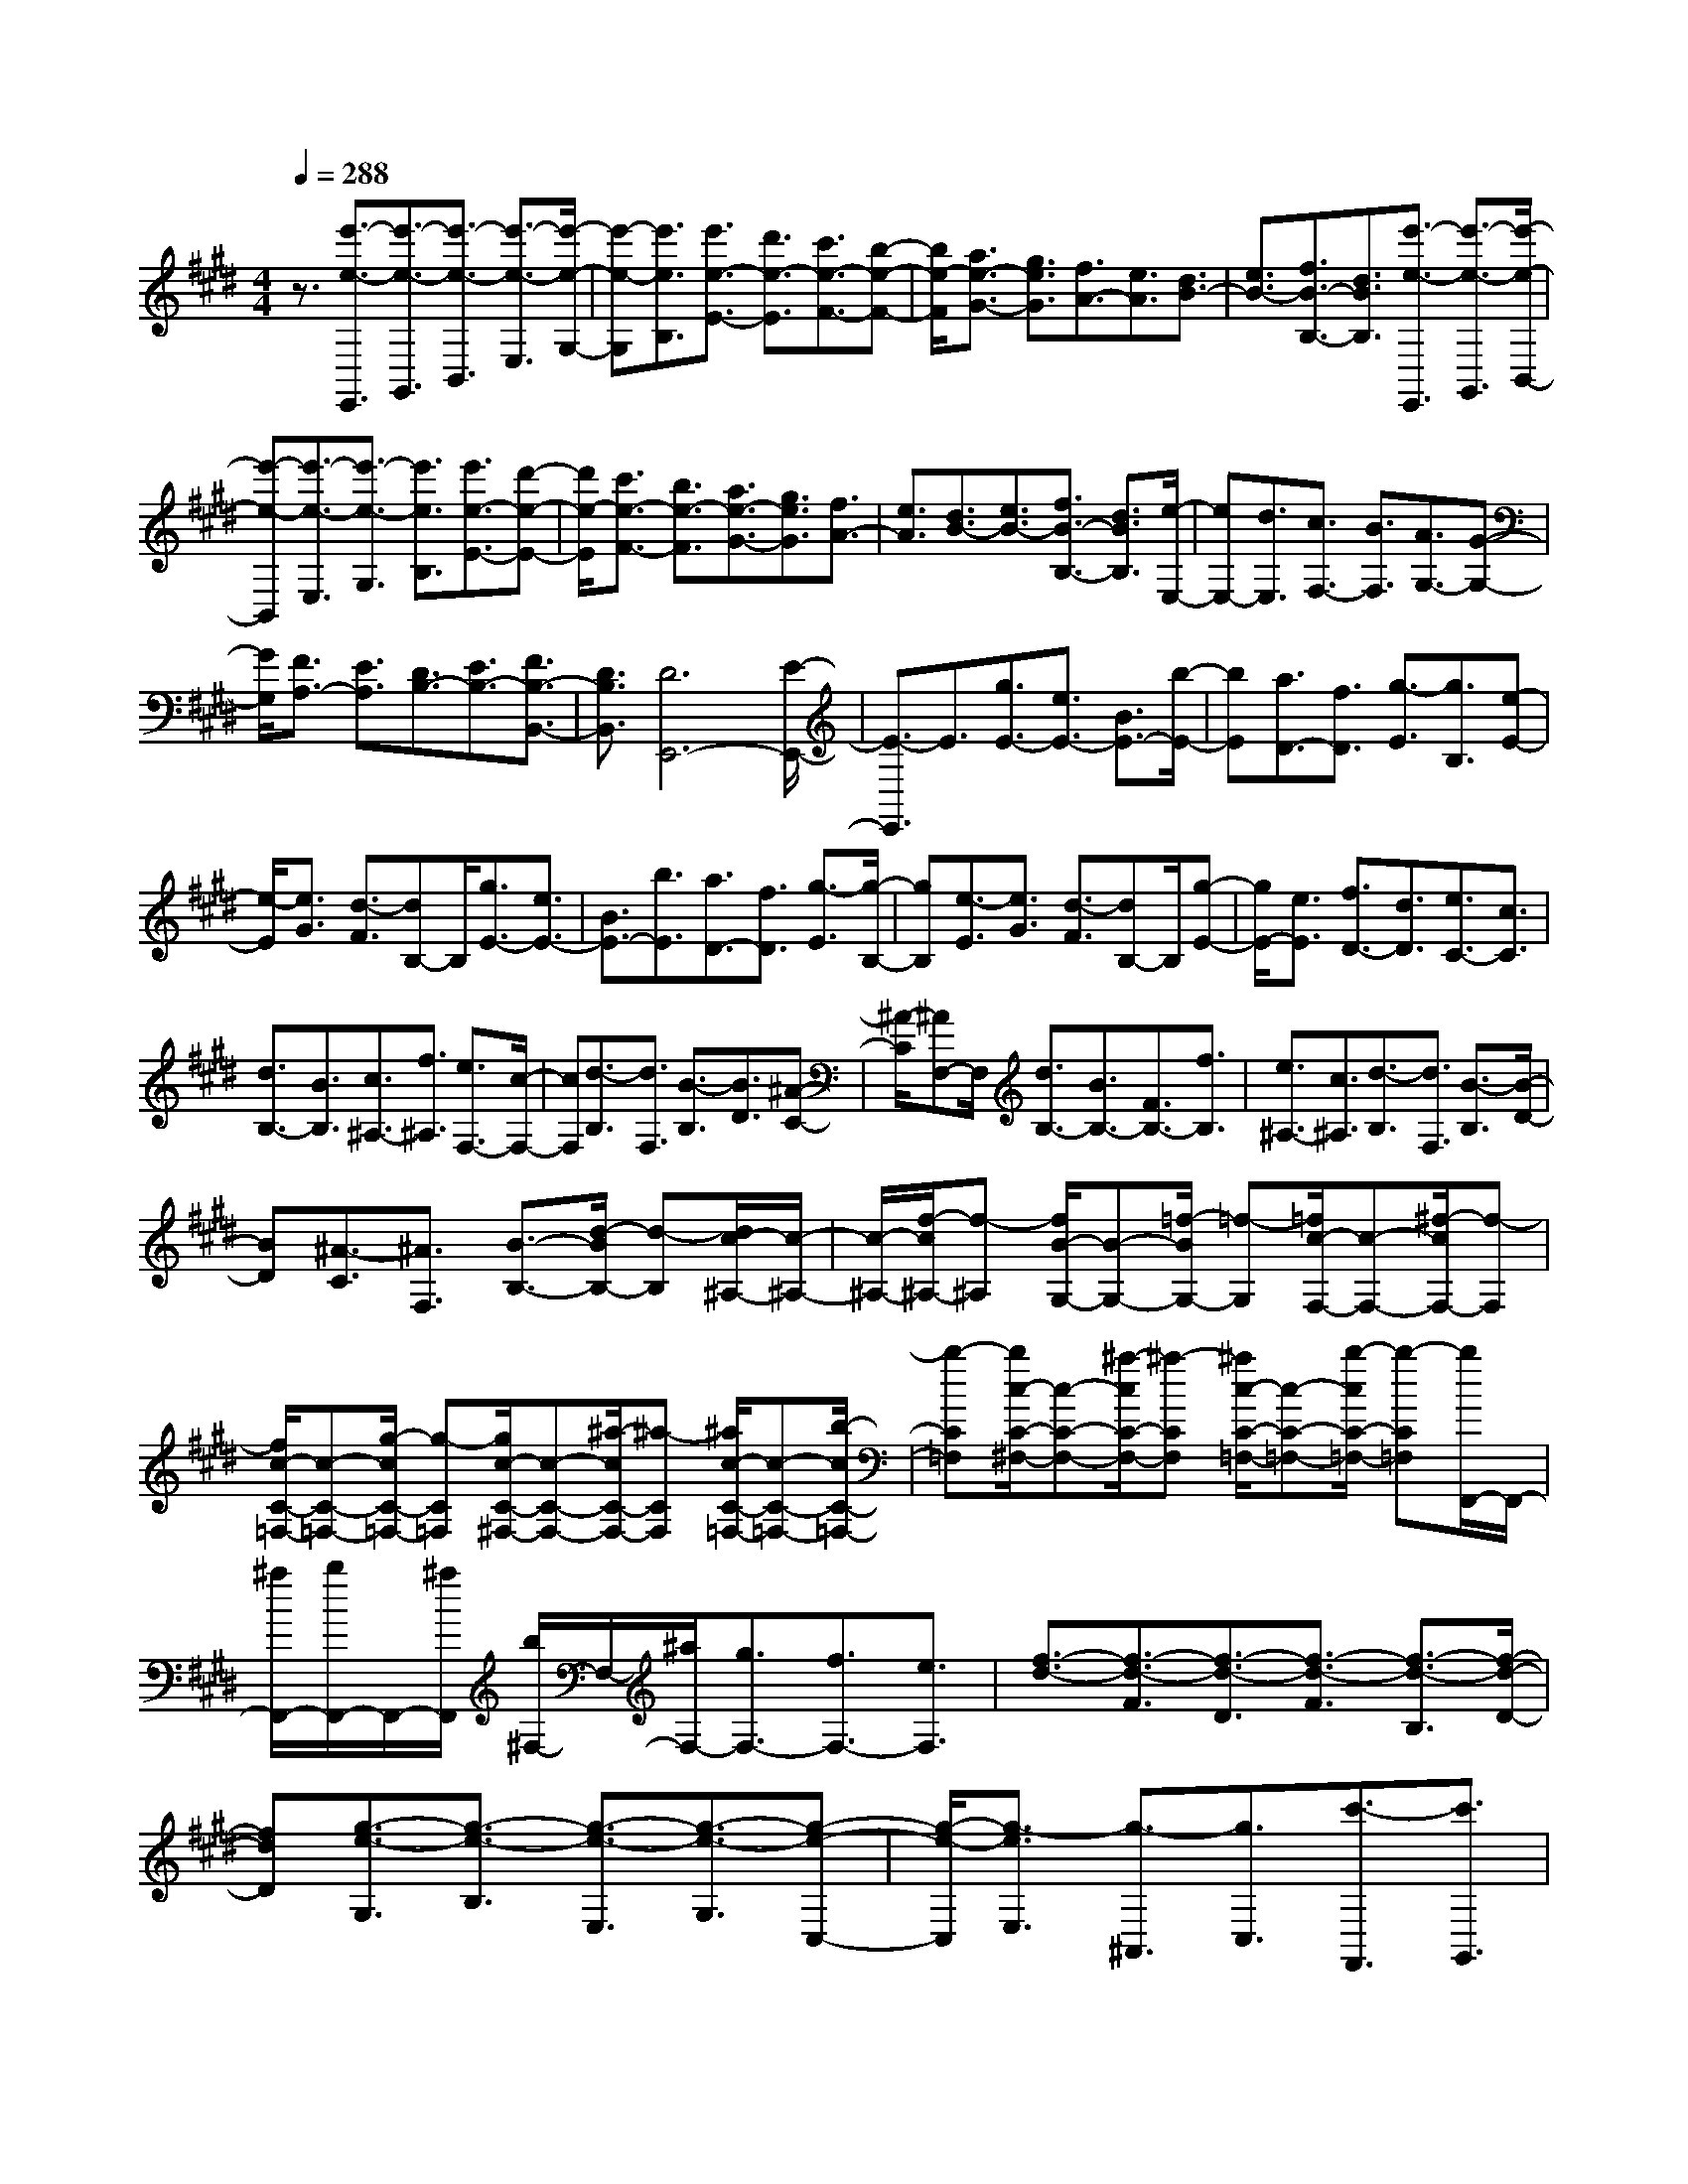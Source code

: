 % input file /home/ubuntu/MusicGeneratorQuin/training_data/scarlatti/K381.MID
X: 1
T: 
M: 4/4
L: 1/8
Q:1/4=288
K:E % 4 sharps
%(C) John Sankey 1998
%%MIDI program 6
%%MIDI program 6
%%MIDI program 6
%%MIDI program 6
%%MIDI program 6
%%MIDI program 6
%%MIDI program 6
%%MIDI program 6
%%MIDI program 6
%%MIDI program 6
%%MIDI program 6
%%MIDI program 6
z3/2[e'3/2-e3/2-E,,3/2][e'3/2-e3/2-G,,3/2][e'3/2-e3/2-B,,3/2] [e'3/2-e3/2-E,3/2][e'/2-e/2-G,/2-]|[e'-e-G,][e'3/2e3/2B,3/2][e'3/2e3/2-E3/2-] [d'3/2e3/2-E3/2][c'3/2e3/2-F3/2-][b-e-F-]|[b/2e/2-F/2][a3/2e3/2-G3/2-] [g3/2e3/2G3/2][f3/2A3/2-][e3/2A3/2][d3/2B3/2-]|[e3/2B3/2-][f3/2B3/2-B,3/2-][d3/2B3/2B,3/2][e'3/2-e3/2-E,,3/2] [e'3/2-e3/2-G,,3/2][e'/2-e/2-B,,/2-]|
[e'-e-B,,][e'3/2-e3/2-E,3/2][e'3/2-e3/2-G,3/2] [e'3/2e3/2B,3/2][e'3/2e3/2-E3/2-][d'-e-E-]|[d'/2e/2-E/2][c'3/2e3/2-F3/2-] [b3/2e3/2-F3/2][a3/2e3/2-G3/2-][g3/2e3/2G3/2][f3/2A3/2-]|[e3/2A3/2][d3/2B3/2-][e3/2B3/2-][f3/2B3/2-B,3/2-] [d3/2B3/2B,3/2][e/2-E,/2-]|[eE,-][d3/2E,3/2][c3/2F,3/2-] [B3/2F,3/2][A3/2G,3/2-][G-G,-]|
[G/2G,/2][F3/2A,3/2-] [E3/2A,3/2][D3/2B,3/2-][E3/2B,3/2-][F3/2B,3/2-B,,3/2-]|[D3/2B,3/2B,,3/2][D6E,,6-][E/2-E,,/2-]|[E3/2-E,,3/2]E3/2[g3/2E3/2-][e3/2E3/2-] [B3/2E3/2-][b/2-E/2-]|[bE][a3/2D3/2-][f3/2D3/2] [g3/2-E3/2][g3/2B,3/2][e-E-]|
[e/2-E/2][e3/2G3/2] [d3/2-F3/2][dB,-]B,/2[g3/2E3/2-][e3/2E3/2-]|[B3/2E3/2-][b3/2E3/2][a3/2D3/2-][f3/2D3/2] [g3/2-E3/2][g/2-B,/2-]|[gB,][e3/2-E3/2][e3/2G3/2] [d3/2-F3/2][dB,-]B,/2[g-E-]|[g/2E/2-][e3/2E3/2] [f3/2D3/2-][d3/2D3/2][e3/2C3/2-][c3/2C3/2]|
[d3/2B,3/2-][B3/2B,3/2][c3/2^A,3/2-][f3/2^A,3/2] [e3/2F,3/2-][c/2-F,/2-]|[cF,][d3/2-B,3/2][d3/2F,3/2] [B3/2-B,3/2][B3/2D3/2][^A-C-]|[^A/2-C/2][^AF,-]F,/2 [d3/2B,3/2-][B3/2B,3/2-][F3/2B,3/2-][f3/2B,3/2]|[e3/2^A,3/2-][c3/2^A,3/2][d3/2-B,3/2][d3/2F,3/2] [B3/2-B,3/2][B/2-D/2-]|
[BD][^A3/2-C3/2][^A3/2F,3/2] [B3/2-B,3/2-][d/2-B/2B,/2-] [d-B,][d/2c/2-^A,/2-][c/2-^A,/2-]|[c/2-^A,/2-][f/2-c/2^A,/2-][f-^A,] [f/2B/2-G,/2-][B-G,-][=f/2-B/2G,/2-] [=f-G,][=f/2c/2-F,/2-][c-F,-][^f/2-c/2F,/2-][f-F,]|[f/2c/2-C/2-=F,/2-][c-C-=F,-][g/2-c/2C/2-=F,/2-] [g-C=F,][g/2c/2-C/2-^F,/2-][c-C-F,-][^a/2-c/2C/2-F,/2-][^a-CF,] [^a/2c/2-C/2-=F,/2-][c-C-=F,-][b/2-c/2C/2-=F,/2-]|[b-C=F,][b/2c/2-C/2-^F,/2-][c-C-F,-][^a/2-c/2C/2-F,/2-][^a-CF,] [^a/2c/2-C/2-=F,/2-][c-C-=F,-][b/2-c/2C/2-=F,/2-] [b-C=F,][b/2F,,/2-]F,,/2-|
[^a/2F,,/2-][b/2F,,/2-]F,,/2-[^a/2F,,/2] [b/2^F,/2-]F,/2-[^a/2F,/2-][g3/2F,3/2-][f3/2F,3/2-][e3/2F,3/2]|[f3/2-d3/2-][f3/2-d3/2-F3/2][f3/2-d3/2-D3/2][f3/2-d3/2-F3/2] [f3/2-d3/2-B,3/2][f/2-d/2-D/2-]|[fdD][g3/2-e3/2-G,3/2][g3/2-e3/2-B,3/2] [g3/2-e3/2-E,3/2][g3/2-e3/2-G,3/2][g-e-C,-]|[g/2-e/2-C,/2][g3/2-e3/2E,3/2] [g3/2-^A,,3/2][g3/2C,3/2][c'3/2-F,,3/2][c'3/2G,,3/2]|
[e3/2-^A,,3/2][e3/2F,,3/2][d3/2B,,,3/2-][c3/2B,,,3/2-] [B3/2B,,,3/2-][^A/2-B,,,/2-]|[^AB,,,-][B3B,,,3] [f3/2-d3/2-][f3/2-d3/2-F3/2][f-d-D-]|[f/2-d/2-D/2][f3/2-d3/2-F3/2] [f3/2-d3/2-B,3/2][f3/2d3/2D3/2][g3/2-e3/2-G,3/2][g3/2-e3/2-B,3/2]|[g3/2-e3/2-E,3/2][g3/2-e3/2-G,3/2][g3/2-e3/2-C,3/2][g3/2-e3/2E,3/2] [g3/2-^A,,3/2][g/2-C,/2-]|
[gC,][c'3/2-F,,3/2][c'3/2G,,3/2] [e3/2-^A,,3/2][eF,,-]F,,/2[b-B,,-]|[b/2B,,/2-][^a3/2B,,3/2] [g3/2C,3/2-][f3/2C,3/2][e3/2D,3/2-][d3/2D,3/2]|[g3/2E,3/2-][f3/2E,3/2][e3/2F,3/2-][d3/2F,3/2] [c3/2G,3/2-][B/2-G,/2-]|[BG,][^A3/2F,3/2-][G3/2F,3/2] [F3/2G,3/2-][E3/2G,3/2][D-^A,-]|
[D/2^A,/2-][C3/2^A,3/2] [D3/2-B,3/2-][F-DB,-][F/2B,/2][B,3/2-G,3/2-][=F-B,G,-][=F/2G,/2]|[C3/2-^A,3/2-][^F3/2C3/2^A,3/2][C3/2-=F,3/2-][G3/2C3/2=F,3/2] [C3/2-^F,3/2-][^A/2-C/2-F,/2-]|[^ACF,][C3/2-=F,3/2-][B3/2C3/2=F,3/2] [C3/2-^F,3/2-][^A/2-C/2F,/2-] [^AF,][C-=F,-]|[C/2-=F,/2-][B/2-C/2=F,/2-][B=F,] [C3/2^F,3/2-][^A3/2-F,3/2][^AC-=F,-] [C/2=F,/2-][B3/2-=F,3/2]|
[BC-^F,-][C/2F,/2-][^A3/2F,3/2][C=F,-] =F,/2-[B3/2-=F,3/2] [B/2^F,/2-]F,/2-[^A/2F,/2-][B/2F,/2-]|F,/2-[^A/2F,/2-][B/2F,/2-F,,/2-][F,/2-F,,/2-] [^A/2F,/2-F,,/2-][G3/2F,3/2-F,,3/2-] [F,/2-F,,/2-][F2-F,2-F,,2][F/2-F,/2]F/2z/2|[c3/2-^A3/2-][c3/2^A3/2F3/2][d3/2-B3/2-D3/2][d3/2B3/2B,3/2] [e3/2-c3/2-G3/2][e/2-c/2-E/2-]|[ecE][d3B3F3-] [c3/2F3/2-F,3/2-][B3/2F3/2-F,3/2-][c-^A-F-F,-]|
[c2^A2F2F,2] [c3/2-^A3/2-][c3/2^A3/2F3/2][d3/2-B3/2-D3/2][d3/2B3/2B,3/2]|[e3/2-c3/2-G3/2][e3/2c3/2E3/2][d3B3F3-] [c3/2F3/2-][B/2-F/2-]|[BF][c3/2^A3/2-F,3/2-][f3/2^A3/2F,3/2-] [f3/2-F,3/2][f3/2-D3/2][f-E-]|[f/2-E/2][f3/2D3/2] [f3/2B3/2-E3/2-][g3/2B3/2-E3/2-][g3/2-B3/2-E3/2][g3/2-B3/2-C3/2]|
[g3/2-B3/2-D3/2][g3/2B3/2-C3/2][b3/2B3/2-D3/2-][f3/2B3/2D3/2] [g3/2E3/2-][e/2-E/2-]|[eE][d3/2F3/2-][c3/2F3/2-] [B3/2F3/2-F,3/2-][^A3/2F3/2F,3/2][B-B,,-]|[B/2B,,/2-][c3/2B,,3/2-] [=d3/2B,,3/2]e3/2f3/2z/2=g-|=g/2[c3/2-^A3/2-] [c3/2^A3/2F3/2][=d3/2-B3/2-=D3/2][=d3/2B3/2B,3/2][e3/2-c3/2-=G3/2]|
[e3/2c3/2E3/2][=d3B3F3-][c3/2F3/2-F,3/2-] [B3/2F3/2-F,3/2-][c/2-^A/2-F/2-F,/2-]|[c2-^A2-F2-F,2-] [c/2^A/2F/2F,/2][c3/2-^A3/2-] [c3/2^A3/2F3/2][=d3/2-B3/2-=D3/2][=d-B-B,-]|[=d/2B/2B,/2][e3/2-c3/2-=G3/2] [e3/2c3/2E3/2][=d3B3F3-][c3/2F3/2-]|[B3/2F3/2][c3/2^A3/2-F,3/2-][f3/2^A3/2F,3/2-][f3/2-F,3/2] [f3/2-^D3/2][f/2-E/2-]|
[f-E][f3/2D3/2][=g3/2B3/2-E3/2-] [^a3/2B3/2-E3/2-][^a3/2-B3/2-E3/2][^a-B-C-]|[^a/2-B/2-C/2][^a3/2-B3/2-=D3/2] [^a3/2B3/2-C3/2][b3/2B3/2-=D3/2-][f3/2B3/2=D3/2][=g3/2E3/2-]|[e3/2E3/2][=d3/2F3/2-][c3/2F3/2-][B3/2F3/2-F,3/2-] [^A3/2F3/2F,3/2]z/2|[b3/2-B,3/2][b3/2-B3/2][b3/2-F3/2][b3/2-B3/2] [b3/2-^D3/2][b/2-F/2-]|
[bF][d'3/2-B,,3/2][d'3/2-B,3/2] [d'3/2-F,3/2][d'3/2-B,3/2][d'-D,-]|[d'/2-D,/2][d'3/2F,3/2] [d'3/2-B,,,3/2][d'3/2-B,,3/2][d'3/2-F,,3/2][d'3/2-B,,3/2]|[d'3/2-D,,3/2][d'3/2F,,3/2][d'3/2B,,3/2-B,,,3/2-][c'3/2B,,3/2B,,,3/2] [b3/2C,3/2-][^a/2-C,/2-]|[^aC,][^g3/2D,3/2-][f3/2D,3/2] [e3/2E,3/2-][^d3/2E,3/2][c-F,-]|
[c/2F,/2-][B3/2F,3/2-] [^A3/2F,3/2-F,,3/2-][c3/2F,3/2F,,3/2][b3/2-B,3/2][b3/2-B3/2]|[b3/2-F3/2][b3/2-B3/2][b3/2-D3/2][b3/2F3/2] [d'3/2-B,,3/2][d'/2-B,/2-]|[d'-B,][d'3/2-F,3/2][d'3/2-B,3/2] [d'3/2-D,3/2][d'3/2F,3/2][d'-B,,,-]|[d'/2-B,,,/2][d'3/2-B,,3/2] [d'3/2-F,,3/2][d'3/2-B,,3/2][d'3/2-D,,3/2][d'3/2F,,3/2]|
[d'3/2B,,3/2-B,,,3/2-][c'3/2B,,3/2B,,,3/2][b3/2C,3/2-][^a3/2C,3/2] [g3/2D,3/2-][f/2-D,/2-]|[fD,][e3/2E,3/2-][d3/2E,3/2] [c3/2F,3/2-][B3/2F,3/2-][^A-F,-F,,-]|[^A/2F,/2-F,,/2-][e3/2F,3/2F,,3/2] [d3/2B,,3/2-][c3/2B,,3/2][B3/2C,3/2-][^A3/2C,3/2]|[^G3/2D,3/2-][F3/2D,3/2][E3/2E,3/2-][D3/2E,3/2] [C3/2F,3/2-][B,/2-F,/2-]|
[B,F,-]F,/2-[^A,3/2F,3/2-F,,3/2-][C-F,F,,-] [C/2F,,/2][B,3-B,,3-][B,/2-B,,/2-]|[B,6-B,,6-] [B,/2-B,,/2]B,3/2|zB,3/2-[F3/2-B,3/2-] [f-FD-B,-][f/2-D/2-B,/2-][f-F-DB,-][f/2F/2-B,/2-][d-FD-B,-]|[d/2-D/2-B,/2][d-F-D][d/2-F/2-] [d-FB,-][d/2-B,/2-][d3/2F3/2-B,3/2-][f-FD-B,-] [f/2-D/2-B,/2-][f-F-DB,-][f/2F/2-B,/2-]|
[d-FD-B,-][d/2-D/2-B,/2][d-F-D][d/2-F/2-][d-F=A,-] [d/2-A,/2-][d3/2F3/2-A,3/2-] [f-FD-A,-][f/2-D/2-A,/2-][f/2-F/2-D/2-A,/2-]|[f/2-F/2-D/2A,/2-][f/2F/2-A,/2-][d-FD-A,-] [d/2-D/2-A,/2][d-F-D][d/2-F/2-] [d-FA,-][d/2-A,/2-][dF-A,-][F/2-A,/2-][f-FD-A,-]|[f/2-D/2-A,/2-][f-F-DA,-][f/2F/2-A,/2-] [d-FD-A,-][d/2-D/2-A,/2][d-F-D][d/2F/2-][=c-FG,-] [=c/2-G,/2-][=c3/2F3/2-G,3/2-]|[d-FD-G,-][d/2-D/2-G,/2-][d-F-DG,-][d/2F/2-G,/2-][f-FD-G,-] [f/2-D/2-G,/2][f-F-D][f/2F/2-] [=a-FG,-][a/2-G,/2-][a/2-F/2-G,/2-]|
[aF-G,-][g-F=C-G,-] [g/2-=C/2-G,/2-][g-F-=CG,-][g/2F/2-G,/2-] [d-F=C-G,-][d/2-=C/2-G,/2][d-F-=C][d/2F/2-][d-FG,-]|[d/2-G,/2-][d3/2E3/2-G,3/2-] [e-E^C-G,-][e/2-C/2-G,/2-][e-E-CG,-][e/2-E/2-G,/2-][e-EC-G,-] [e/2C/2-G,/2][E-C]E/2-|[e-E=G,-][e/2-=G,/2-][e3/2E3/2-=G,3/2-][=g-EB,-=G,-] [=g/2-B,/2-=G,/2-][=g-E-B,=G,-][=g/2E/2-=G,/2-] [B-EB,-=G,-][B/2-B,/2-=G,/2][B/2-E/2-B,/2-]|[B/2-E/2-B,/2][B/2E/2-][^A-EF,-] [^A/2-F,/2-][^A3/2E3/2-F,3/2-] [^c-EC-F,-][c/2-C/2-F,/2-][c-E-CF,-][c/2E/2-F,/2-][e-EC-F,-]|
[e/2-C/2-F,/2][e-E-C][e/2E/2-] [=g-EF,-][=g/2-F,/2-][=g3/2E3/2-F,3/2-][f-E^A,-F,-] [f/2-^A,/2-F,/2-][f-E-^A,F,-][f/2E/2-F,/2-]|[c-E^A,-F,-][c/2-^A,/2-F,/2][c-E-^A,][c/2E/2-][c-EB,-] [c/2-B,/2-][c3/2B3/2-B,3/2-] [=d-BF-B,-][=d/2-F/2-B,/2-][=d/2-B/2-F/2-B,/2-]|[=d/2-B/2-F/2B,/2-][=d/2-B/2-B,/2-][=d-BF-B,-] [=d/2F/2-B,/2][B-F]B/2- [b-B=D-][b/2-=D/2-][b3/2B3/2-=D3/2-][=d'-BF-=D-]|[=d'/2-F/2-=D/2-][=d'-B-F=D-][=d'/2B/2-=D/2-] [f-BF-=D-][f/2-F/2-=D/2][f-B-F][f/2B/2-][=f-BC-] [=f/2-C/2-][=f3/2B3/2-C3/2-]|
[^g-BG-C-][g/2-G/2-C/2-][g-B-GC-][g/2B/2-C/2-][b-BG-C-] [b/2-G/2-C/2][b-B-G][b/2B/2-] [=d'-BC-][=d'/2-C/2-][=d'/2-B/2-C/2-]|[=d'B-C-][c'-B=F-C-] [c'/2-=F/2-C/2-][c'-B-=FC-][c'/2B/2-C/2-] [g-B=F-C-][g/2-=F/2-C/2][g-B-=F][g/2B/2-][g-BC-]|[g/2-C/2-][g3/2=A3/2-C3/2-] [a-A^F-C-][a/2-F/2-C/2-][a-A-FC-][a/2-A/2-C/2-][a-AF-C-] [a/2-F/2-C/2][a/2A/2-F/2-][A/2-F/2]A/2-|[c'-AC-][c'/2-C/2-][c'3/2A3/2-C3/2-][a-AF-C-] [a/2-F/2-C/2-][a-A-FC-][a/2A/2-C/2-] [^f-AF-C-][f/2-F/2-C/2][f/2-A/2-F/2-]|
[f/2-A/2-F/2][f/2A/2-][f-AC-] [f/2-C/2-][f3/2B3/2-C3/2-] [g-BG-C-][g/2-G/2-C/2-][g-B-GC-][g/2-B/2-C/2-][g-BG-C-]|[g/2-G/2-C/2][gB-G]B/2- [g-BC-][g/2-C/2-][g3/2-B3/2-C3/2-][g-BG-C-] [g/2-G/2-C/2-][g-B-GC-][g/2-B/2-C/2-]|[g-BG-C-][g/2-G/2-C/2][g-B-G][g/2B/2-][g-B=D-] [g/2-=D/2-][g3/2-B3/2-=D3/2-] [g-BG-=D-][g/2-G/2-=D/2-][g/2-B/2-G/2-=D/2-]|[g/2-B/2-G/2=D/2-][g/2-B/2-=D/2-][g-BG-=D-] [g/2-G/2-=D/2][g-B-G][g/2B/2-] [g-B=D-][g/2-=D/2-][g3/2B3/2-=D3/2-][b-BG-=D-]|
[b/2-G/2-=D/2-][b-B-G=D-][b/2B/2-=D/2-] [g-BG-=D-][g/2-G/2-=D/2][g-B-G][g/2B/2-][g-B^D-] [g/2-D/2-][g3/2^d3/2-D3/2-]|[=g-d^A-D-][=g/2-^A/2-D/2-][=g-d-^AD-][=g/2-d/2-D/2-][=g-d^A-D-] [=g/2^A/2-D/2][d-^A]d/2- [=g-dD-][=g/2-D/2-][=g/2-d/2-D/2-]|[=gd-D-][^a-d^A-D-] [^a/2-^A/2-D/2-][^a-d-^AD-][^a/2d/2-D/2-] [c'-d^A-D-][c'/2-^A/2-D/2][c'-d-^A][c'/2d/2-][b-dD-]|[b/2-D/2-][b3/2B3/2-D3/2-] [^g-BG-D-][g/2-G/2-D/2-][g-B-GD-][g/2-B/2-D/2-][g-BG-D-] [g/2G/2-D/2][B-G]B/2-|
[b-B=D-][b/2-=D/2-][b3/2B3/2-=D3/2-][=d'-BF-=D-] [=d'/2-F/2-=D/2-][=d'-B-F=D-][=d'/2B/2-=D/2-] [f-BF-=D-][f/2-F/2-=D/2][f/2-B/2-F/2-]|[f/2-B/2-F/2][f/2B/2-][=f-BC-] [=f/2-C/2-][=f3/2B3/2-C3/2-] [g-BG-C-][g/2-G/2-C/2-][g-B-GC-][g/2B/2-C/2-][b-BG-C-]|[b/2-G/2-C/2][b-B-G][b/2B/2-] [=d'-BC-][=d'/2-C/2-][=d'3/2B3/2-C3/2-][c'-B=F-C-] [c'/2-=F/2-C/2-][c'-B-=FC-][c'/2B/2-C/2-]|[g-B=F-C-][g/2-=F/2-C/2][g-B-=F][g/2B/2-][g-BC-] [g/2-C/2-][g3/2=A3/2-C3/2-] [=a-A^F-C-][a/2-F/2-C/2-][a/2-A/2-F/2-C/2-]|
[a/2-A/2-F/2C/2-][a/2-A/2-C/2-][a-AF-C-] [a/2F/2-C/2][A-F]A/2- [c'-AC-][c'/2-C/2-][c'3/2A3/2-C3/2-][a-AF-C-]|[a/2-F/2-C/2-][a-A-FC-][a/2A/2-C/2-] [^f-AF-C-][f/2-F/2-C/2][f-A-F][f/2A/2-][d-AB,-] [d/2-B,/2-][d3/2A3/2-B,3/2-]|[f-AF-B,-][f/2-F/2-B,/2-][f-A-FB,-][f/2A/2-B,/2-][a-AF-B,-] [a/2-F/2-B,/2][a-A-F][a/2A/2-] [c'-AB,-][c'/2-B,/2-][c'/2-A/2-B,/2-]|[c'A-B,-][a-A^D-B,-] [a/2-D/2-B,/2-][a-A-DB,-][a/2A/2-B,/2-] [f-AD-B,-][f/2-D/2-B,/2][f-A-D][f/2A/2-][g-AE-]|
[g/2-E/2]g/2-[ge-] e/2[e'3/2-c3/2] [e'3/2e3/2][c'3/2-A3/2][c'-c-]|[c'/2c/2][a3/2-F3/2] [a3/2A3/2][f3/2-D3/2][f3/2F3/2][b3/2-B,3/2]|[b3/2D3/2][g3/2-E3/2][g3/2B3/2-][b/2-B/2G/2-][b-G] [b3/2B3/2][g/2-E/2-]|[g-E][g3/2G3/2][e3/2-C3/2] [e3/2E3/2][c3/2-=A,3/2][c-C-]|
[c/2C/2][A3/2-F,3/2] [A3/2A,3/2][F3/2-D,3/2][F3/2F,3/2][B3/2-B,,3/2]|[B3/2B,3/2][F3/2-D,3/2][F3/2B,3/2][G3/2-E,3/2] [G3/2B,3/2][B/2-^G,/2-]|[B-G,][B3/2B,3/2][G3/2-E,3/2] [G3/2G,3/2][E3/2-C,3/2][E-E,-]|[E/2E,/2][A3/2-=A,,3/2] [A3/2C,3/2][c3/2-F,,3/2][c3/2-A,,3/2][c3/2-D,,3/2]|
[c3/2F,,3/2][B3/2-B,,,3/2][B3/2B,,3/2][F3/2-D,,3/2] [F3/2B,,3/2][G/2-E,,/2-]|[G-E,,-][G/2E/2-E,,/2-][E-E,,][A/2-E/2F,,/2-][A-F,,-] [A/2F/2-F,,/2-][F-F,,][B/2-F/2G,,/2-] [B-G,,-][B/2G/2-G,,/2-][G/2-G,,/2-]|[G/2-G,,/2][c/2-G/2A,,/2-][c-A,,-] [c/2A/2-A,,/2-][A-A,,][d/2-A/2B,,/2-] [d-B,,-][d/2B/2-B,,/2-][B-B,,][e/2-B/2C,/2-][e-C,-]|[e/2c/2-C,/2-][c-C,][f/2-c/2B,,/2-] [fB,,-][d3/2B,,3/2-][B3/2B,,3/2-] [F3/2B,,3/2]D/2-|
DB,2-[f-d-B,] [f/2-d/2-][f3/2d3/2B3/2] [g3/2-e3/2-G3/2][g/2-e/2-E/2-]|[geE][a3/2-f3/2-c3/2][a3/2f3/2A3/2] [g3e3B3-][f-B-]|[f/2B/2-][e3/2B3/2-] [f3d3B3B,3][f3/2-d3/2-][f3/2d3/2B3/2]|[g3/2-e3/2-G3/2][g3/2e3/2E3/2][a3/2-f3/2-c3/2][a3/2f3/2A3/2] [g2-e2-B2-]|
[geB-][f3/2B3/2-][e3/2B3/2-] [f3/2d3/2-B3/2-B,3/2-][b3/2d3/2B3/2B,3/2]b-|b/2-[b3/2-G3/2] [b3/2-A3/2][b3/2G3/2][c'3/2e3/2-A3/2-][^d'3/2e3/2-A3/2-]|[d'3/2-e3/2-A3/2][d'3/2-e3/2-F3/2][d'3/2-e3/2-G3/2][d'3/2e3/2-F3/2] [e'3/2e3/2-G3/2-][b/2-e/2-G/2-]|[beG][c'3/2A3/2-][a3/2A3/2] [g3/2B3/2-][f3/2B3/2-][e-B-B,-]|
[e/2B/2-B,/2-][d3/2B3/2B,3/2] [e3/2E,3/2-][f3/2E,3/2-][=g3/2E,3/2]a3/2|b3/2=c'3/2z/2[f3/2-d3/2-][f3/2d3/2B3/2][=g3/2-e3/2-=G3/2]|[=g3/2e3/2E3/2][a3/2-f3/2-=c3/2][a3/2f3/2A3/2][=g3e3B3-][f/2-B/2-]|[fB-][e3/2B3/2-][f3d3B3B,3][f3/2-d3/2-][f-d-B-]|
[f/2d/2B/2][=g3/2-e3/2-=G3/2] [=g3/2e3/2E3/2][a3/2-f3/2-=c3/2][a3/2f3/2A3/2][=g3/2-e3/2-B3/2-]|[=g3/2e3/2B3/2-][f3/2B3/2-][e3/2B3/2-][f3/2d3/2-B3/2-B,3/2-] [b3/2d3/2B3/2B,3/2]b/2-|b-[b3/2-^G3/2][b3/2-A3/2] [b3/2G3/2][=c'3/2e3/2-A3/2-][d'-e-A-]|[d'/2e/2-A/2-][d'3/2-e3/2-A3/2] [d'3/2-e3/2-F3/2][d'3/2-e3/2-=G3/2][d'3/2e3/2-F3/2][e'3/2e3/2-=G3/2-]|
[b3/2e3/2=G3/2][=c'3/2A3/2-][a3/2A3/2][=g3/2B3/2-] [f3/2B3/2-][e/2-B/2-B,/2-]|[eB-B,-][d3/2B3/2B,3/2]z/2[e'3/2-E3/2][e'3/2-e3/2] [e'3/2-B3/2][e'/2-e/2-]|[e'-e][e'3/2-^G3/2][e'3/2B3/2] [e'3/2-e3/2-E,3/2][e'3/2-e3/2-E3/2][e'-e-B,-]|[e'/2-e/2-B,/2][e'3/2-e3/2-E3/2] [e'3/2-e3/2-G,3/2][e'3/2e3/2B,3/2][e'3/2-e3/2-E,,3/2][e'3/2-e3/2-E,3/2]|
[e'3/2-e3/2-B,,3/2][e'3/2-e3/2-E,3/2][e'3/2-e3/2-G,,3/2][e'3/2e3/2B,,3/2] [e'3/2E,,3/2-][d'/2-E,,/2-]|[d'E,,][^c'3/2F,,3/2-][b3/2F,,3/2] [a3/2G,,3/2-][^g3/2G,,3/2][f-A,,-]|[f/2A,,/2-][e3/2A,,3/2] [d3/2B,,3/2-][e3/2B,,3/2][f3/2B,3/2-][d3/2B,3/2]|[e'3/2-E3/2][e'3/2-e3/2][e'3/2-B3/2][e'3/2-e3/2] [e'3/2-G3/2][e'/2-B/2-]|
[e'B][e'3/2-e3/2-E,3/2][e'3/2-e3/2-E3/2] [e'3/2-e3/2-B,3/2][e'3/2-e3/2-E3/2][e'-e-G,-]|[e'/2-e/2-G,/2][e'3/2e3/2B,3/2] [e'3/2-e3/2-E,,3/2][e'3/2-e3/2-E,3/2][e'3/2-e3/2-B,,3/2][e'3/2-e3/2-E,3/2]|[e'3/2-e3/2-G,,3/2][e'3/2e3/2B,,3/2][e'3/2E,3/2-E,,3/2-][d'3/2E,3/2E,,3/2] [c'3/2F,3/2-][b/2-F,/2-]|[bF,][a3/2G,3/2-][g3/2G,3/2] [f3/2A,3/2-][e3/2A,3/2][d-B,-]|
[d/2B,/2-][e3/2B,3/2-] [f3/2B,3/2-B,,3/2-][d3/2B,3/2B,,3/2][e3/2E,3/2-E,,3/2-][d3/2E,3/2E,,3/2]|[^c3/2F,,3/2-][B3/2F,,3/2]z/2[A3/2G,,3/2-][G3/2G,,3/2][F3/2A,,3/2-]|[E3/2A,,3/2][D3/2B,,3/2-][E3/2B,,3/2-]B,,/2-[F3/2B,,3/2-B,,,3/2-][D-B,,B,,,-][D/2B,,,/2]|z/2[E6-E,,6-][E3/2-E,,3/2-]|
[E8-E,,8-]|[E4-E,,4-] [E3/2-E,,3/2-]
